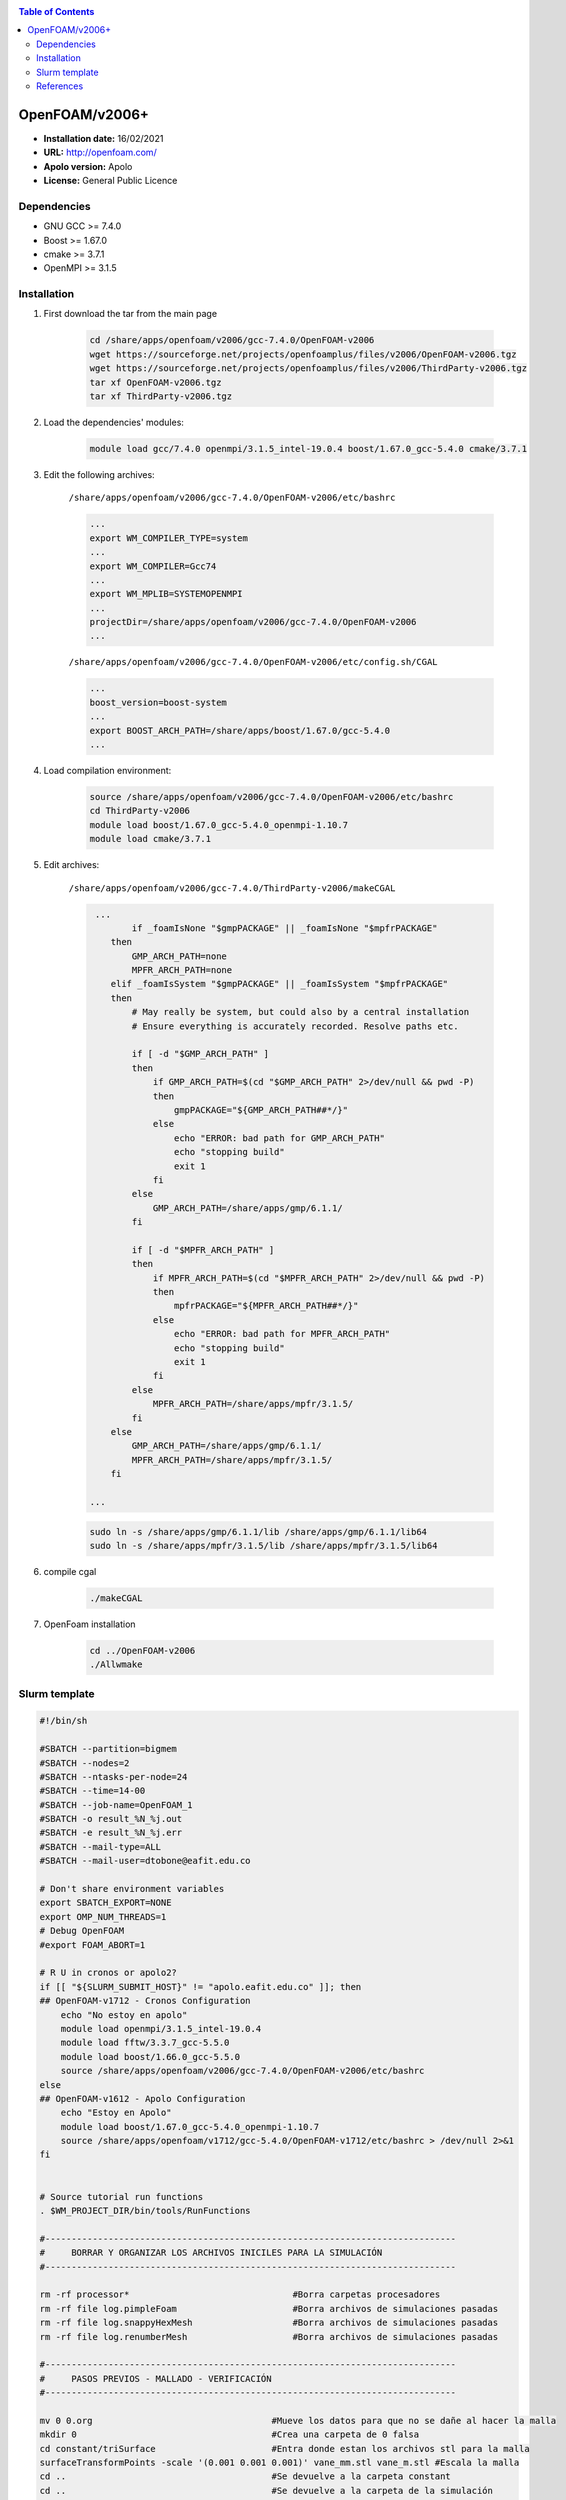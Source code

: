 .. _openv2006:

.. contents:: Table of Contents

***************
OpenFOAM/v2006+
***************

- **Installation date:** 16/02/2021
- **URL:** http://openfoam.com/
- **Apolo version:** Apolo
- **License:** General Public Licence

Dependencies
-------------

- GNU GCC >= 7.4.0
- Boost >= 1.67.0
- cmake >= 3.7.1
- OpenMPI >= 3.1.5

Installation
------------

#. First download the tar from the main page

    .. code-block:: bash

        cd /share/apps/openfoam/v2006/gcc-7.4.0/OpenFOAM-v2006
        wget https://sourceforge.net/projects/openfoamplus/files/v2006/OpenFOAM-v2006.tgz
        wget https://sourceforge.net/projects/openfoamplus/files/v2006/ThirdParty-v2006.tgz
        tar xf OpenFOAM-v2006.tgz
        tar xf ThirdParty-v2006.tgz

#. Load the dependencies' modules:

    .. code-block:: bash

        module load gcc/7.4.0 openmpi/3.1.5_intel-19.0.4 boost/1.67.0_gcc-5.4.0 cmake/3.7.1



#. Edit the following archives:

    ``/share/apps/openfoam/v2006/gcc-7.4.0/OpenFOAM-v2006/etc/bashrc``

    .. code-block:: bash

        ...
        export WM_COMPILER_TYPE=system
        ...
        export WM_COMPILER=Gcc74
        ...
        export WM_MPLIB=SYSTEMOPENMPI
        ...
        projectDir=/share/apps/openfoam/v2006/gcc-7.4.0/OpenFOAM-v2006
        ...

    ``/share/apps/openfoam/v2006/gcc-7.4.0/OpenFOAM-v2006/etc/config.sh/CGAL``

    .. code-block:: bash

        ...
        boost_version=boost-system
        ...
        export BOOST_ARCH_PATH=/share/apps/boost/1.67.0/gcc-5.4.0
        ...

#. Load compilation environment:

    .. code-block:: bash

        source /share/apps/openfoam/v2006/gcc-7.4.0/OpenFOAM-v2006/etc/bashrc
        cd ThirdParty-v2006
        module load boost/1.67.0_gcc-5.4.0_openmpi-1.10.7
        module load cmake/3.7.1

#. Edit archives:

    ``/share/apps/openfoam/v2006/gcc-7.4.0/ThirdParty-v2006/makeCGAL``

    .. code-block:: bash

         ...
                if _foamIsNone "$gmpPACKAGE" || _foamIsNone "$mpfrPACKAGE"
            then
                GMP_ARCH_PATH=none
                MPFR_ARCH_PATH=none
            elif _foamIsSystem "$gmpPACKAGE" || _foamIsSystem "$mpfrPACKAGE"
            then
                # May really be system, but could also by a central installation
                # Ensure everything is accurately recorded. Resolve paths etc.

                if [ -d "$GMP_ARCH_PATH" ]
                then
                    if GMP_ARCH_PATH=$(cd "$GMP_ARCH_PATH" 2>/dev/null && pwd -P)
                    then
                        gmpPACKAGE="${GMP_ARCH_PATH##*/}"
                    else
                        echo "ERROR: bad path for GMP_ARCH_PATH"
                        echo "stopping build"
                        exit 1
                    fi
                else
                    GMP_ARCH_PATH=/share/apps/gmp/6.1.1/
                fi

                if [ -d "$MPFR_ARCH_PATH" ]
                then
                    if MPFR_ARCH_PATH=$(cd "$MPFR_ARCH_PATH" 2>/dev/null && pwd -P)
                    then
                        mpfrPACKAGE="${MPFR_ARCH_PATH##*/}"
                    else
                        echo "ERROR: bad path for MPFR_ARCH_PATH"
                        echo "stopping build"
                        exit 1
                    fi
                else
                    MPFR_ARCH_PATH=/share/apps/mpfr/3.1.5/
                fi
            else
                GMP_ARCH_PATH=/share/apps/gmp/6.1.1/
                MPFR_ARCH_PATH=/share/apps/mpfr/3.1.5/
            fi

        ...

    .. code-block:: bash

        sudo ln -s /share/apps/gmp/6.1.1/lib /share/apps/gmp/6.1.1/lib64
        sudo ln -s /share/apps/mpfr/3.1.5/lib /share/apps/mpfr/3.1.5/lib64

#. compile cgal

    .. code-block:: bash

        ./makeCGAL

#. OpenFoam installation

    .. code-block:: bash

        cd ../OpenFOAM-v2006
        ./Allwmake


Slurm template
---------------

.. code-block:: bash

    #!/bin/sh

    #SBATCH --partition=bigmem
    #SBATCH --nodes=2
    #SBATCH --ntasks-per-node=24
    #SBATCH --time=14-00
    #SBATCH --job-name=OpenFOAM_1
    #SBATCH -o result_%N_%j.out
    #SBATCH -e result_%N_%j.err
    #SBATCH --mail-type=ALL
    #SBATCH --mail-user=dtobone@eafit.edu.co

    # Don't share environment variables
    export SBATCH_EXPORT=NONE
    export OMP_NUM_THREADS=1
    # Debug OpenFOAM
    #export FOAM_ABORT=1

    # R U in cronos or apolo2?
    if [[ "${SLURM_SUBMIT_HOST}" != "apolo.eafit.edu.co" ]]; then
    ## OpenFOAM-v1712 - Cronos Configuration
        echo "No estoy en apolo"
        module load openmpi/3.1.5_intel-19.0.4
        module load fftw/3.3.7_gcc-5.5.0
        module load boost/1.66.0_gcc-5.5.0
        source /share/apps/openfoam/v2006/gcc-7.4.0/OpenFOAM-v2006/etc/bashrc
    else
    ## OpenFOAM-v1612 - Apolo Configuration
        echo "Estoy en Apolo"
        module load boost/1.67.0_gcc-5.4.0_openmpi-1.10.7
        source /share/apps/openfoam/v1712/gcc-5.4.0/OpenFOAM-v1712/etc/bashrc > /dev/null 2>&1
    fi


    # Source tutorial run functions
    . $WM_PROJECT_DIR/bin/tools/RunFunctions

    #------------------------------------------------------------------------------
    #     BORRAR Y ORGANIZAR LOS ARCHIVOS INICILES PARA LA SIMULACIÓN
    #------------------------------------------------------------------------------

    rm -rf processor*                               #Borra carpetas procesadores
    rm -rf file log.pimpleFoam                      #Borra archivos de simulaciones pasadas
    rm -rf file log.snappyHexMesh                   #Borra archivos de simulaciones pasadas
    rm -rf file log.renumberMesh                    #Borra archivos de simulaciones pasadas

    #------------------------------------------------------------------------------
    #     PASOS PREVIOS - MALLADO - VERIFICACIÓN
    #------------------------------------------------------------------------------

    mv 0 0.org                                  #Mueve los datos para que no se dañe al hacer la malla
    mkdir 0                                     #Crea una carpeta de 0 falsa
    cd constant/triSurface                      #Entra donde estan los archivos stl para la malla
    surfaceTransformPoints -scale '(0.001 0.001 0.001)' vane_mm.stl vane_m.stl #Escala la malla
    cd ..                                       #Se devuelve a la carpeta constant
    cd ..                                       #Se devuelve a la carpeta de la simulación
    blockMesh                                   #Crea la malla base, o geometria de referencia
    surfaceFeatureExtract                       #Extrae las superficies de los stl para la malla
    decomposePar                                #Parte las instancias para los procesos en paralelo
    srun snappyHexMesh -parallel -overwrite     #Crea la malla en paralelo
    reconstructParMesh -constant                #Unifica la malla en la carpeta constant
    rm -rf processor*                           #Borra carpetas procesadores
    rm -rf 0                                    #Borra la carpeta 0 falsa
    mv 0.org 0                                  #Trae de vuela la carpeta original 0
    checkMesh -allTopology -allGeometry         #Verifica la calidad de la malla

    #------------------------------------------------------------------------------
    #     PROCESO DE SIMULACIÓN Y UNIFICACIÓN DE RESULTADOS
    #------------------------------------------------------------------------------

    decomposePar                                #Parte las instancias para los procesos en paralelo
    srun renumberMesh -overwrite                #Reescribe la malla de forma que sea mas estable a la hora de la simulación
    srun `getApplication` -parallel             #Inicia el proceso de cálculo
    reconstructPar                              #Reconstruye los resultados en las carpetas del tiempo

    #------------------------------------------------------------------------------
    #     BORRADO Y LIMPIEZA DE ARCHIVOS QUE NO SON NECESARIOS
    #------------------------------------------------------------------------------

    rm -rf processor*                           #Borra carpetas procesadores
    . $WM_PROJECT_DIR/bin/tools/CleanFunctions  # Source tutorial clean functions

    #------------------------------------------------------------------------------
    #     FIN DE LA SIMULACIÓN
    #------------------------------------------------------------------------------

References
------------

- https://openfoamwiki.net/index.php/Installation/Linux/OpenFOAM-4.0/CentOS_SL_RHEL
- http://openfoam.com/documentation/system-requirements.php
- http://openfoam.com/download/install-source.php
- http://openfoam.com/code/build-guide.php
- https://software.intel.com/en-us/forums/intel-c-compiler/topic/702934


:Author:

- Tomás Navarro <tdnavarrom@eafit.edu.co>
